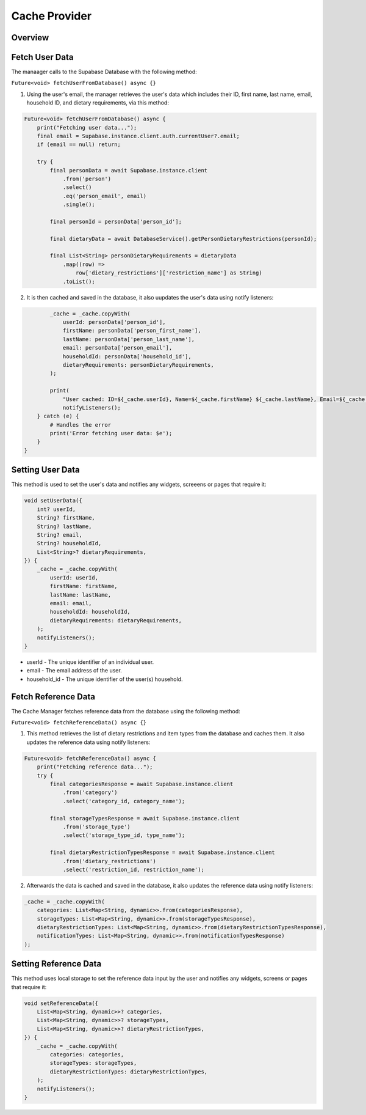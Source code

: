 .. _cacheManager:

Cache Provider
================

Overview
--------

Fetch User Data
---------------

The manaager calls to the Supabase Database with the following method:

``Future<void> fetchUserFromDatabase() async {}``

1. Using the user's email, the manager retrieves the user's data which includes their ID, first name, last name, email, household ID, and dietary requirements, via this method:

.. code-block:: console

    Future<void> fetchUserFromDatabase() async {
        print("Fetching user data...");
        final email = Supabase.instance.client.auth.currentUser?.email;
        if (email == null) return;
        
        try {
            final personData = await Supabase.instance.client
                .from('person')
                .select()
                .eq('person_email', email)
                .single();

            final personId = personData['person_id'];

            final dietaryData = await DatabaseService().getPersonDietaryRestrictions(personId);

            final List<String> personDietaryRequirements = dietaryData
                .map((row) =>
                    row['dietary_restrictions']['restriction_name'] as String)
                .toList();

2. It is then cached and saved in the database, it also uupdates the user's data using notify listeners:

.. code-block:: console

            _cache = _cache.copyWith(
                userId: personData['person_id'],
                firstName: personData['person_first_name'],
                lastName: personData['person_last_name'],
                email: personData['person_email'],
                householdId: personData['household_id'],
                dietaryRequirements: personDietaryRequirements,
            );

            print(
                "User cached: ID=${_cache.userId}, Name=${_cache.firstName} ${_cache.lastName}, Email=${_cache.email}, Household=${_cache.householdId}, Dietary=${_cache.dietaryRequirements.join(', ')}");
                notifyListeners();
        } catch (e) {
            # Handles the error
            print('Error fetching user data: $e'); 
        }
    }

Setting User Data
-----------------

This method is used to set the user's data and notifies any widgets, screeens or pages that require it:

.. code-block:: console

    void setUserData({
        int? userId,
        String? firstName,
        String? lastName,
        String? email,
        String? householdId,
        List<String>? dietaryRequirements,
    }) {
        _cache = _cache.copyWith(
            userId: userId,
            firstName: firstName,
            lastName: lastName,
            email: email,
            householdId: householdId,
            dietaryRequirements: dietaryRequirements,
        );
        notifyListeners();
    }

* userId - The unique identifier of an individual user.
* email - The email address of the user.
* household_id - The unique identifier of the user(s) household.


Fetch Reference Data
--------------------

The Cache Manager fetches reference data from the database using the following method:

``Future<void> fetchReferenceData() async {}``

1. This method retrieves the list of dietary restrictions and item types from the database and caches them. It also updates the reference data using notify listeners:

.. code-block:: console

    Future<void> fetchReferenceData() async {
        print("Fetching reference data...");
        try {
            final categoriesResponse = await Supabase.instance.client
                .from('category')
                .select('category_id, category_name');

            final storageTypesResponse = await Supabase.instance.client
                .from('storage_type')
                .select('storage_type_id, type_name');

            final dietaryRestrictionTypesResponse = await Supabase.instance.client
                .from('dietary_restrictions')
                .select('restriction_id, restriction_name');


2. Afterwards the data is cached and saved in the database, it also updates the reference data using notify listeners:

.. code-block:: console

    _cache = _cache.copyWith(
        categories: List<Map<String, dynamic>>.from(categoriesResponse),
        storageTypes: List<Map<String, dynamic>>.from(storageTypesResponse),
        dietaryRestrictionTypes: List<Map<String, dynamic>>.from(dietaryRestrictionTypesResponse),
        notificationTypes: List<Map<String, dynamic>>.from(notificationTypesResponse)
    );


Setting Reference Data
----------------------

This method uses local storage to set the reference data input by the user and notifies any widgets, screens or pages that require it:

.. code-block:: console

    void setReferenceData({
        List<Map<String, dynamic>>? categories,
        List<Map<String, dynamic>>? storageTypes,
        List<Map<String, dynamic>>? dietaryRestrictionTypes,
    }) {
        _cache = _cache.copyWith(
            categories: categories,
            storageTypes: storageTypes,
            dietaryRestrictionTypes: dietaryRestrictionTypes,
        );
        notifyListeners();
    }

.. autosummary::
   :toctree: generated

   ExpiryEats